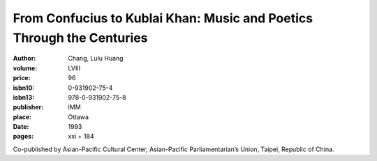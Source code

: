 From Confucius to Kublai Khan: Music and Poetics Through the Centuries
======================================================================

:author: Chang, Lulu Huang
:volume: LVIII
:price: 96
:isbn10: 0-931902-75-4
:isbn13: 978-0-931902-75-8
:publisher: IMM
:place: Ottawa
:date: 1993
:pages: xxi + 184

Co-published by Asian-Pacific Cultural Center, Asian-Pacific Parliamentarian’s Union, Taipei, Republic of China.
